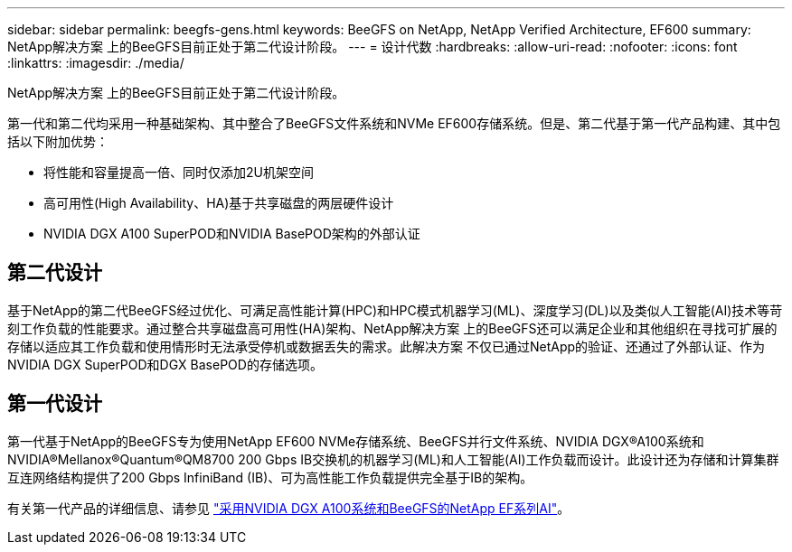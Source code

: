 ---
sidebar: sidebar 
permalink: beegfs-gens.html 
keywords: BeeGFS on NetApp, NetApp Verified Architecture, EF600 
summary: NetApp解决方案 上的BeeGFS目前正处于第二代设计阶段。 
---
= 设计代数
:hardbreaks:
:allow-uri-read: 
:nofooter: 
:icons: font
:linkattrs: 
:imagesdir: ./media/


[role="lead"]
NetApp解决方案 上的BeeGFS目前正处于第二代设计阶段。

第一代和第二代均采用一种基础架构、其中整合了BeeGFS文件系统和NVMe EF600存储系统。但是、第二代基于第一代产品构建、其中包括以下附加优势：

* 将性能和容量提高一倍、同时仅添加2U机架空间
* 高可用性(High Availability、HA)基于共享磁盘的两层硬件设计
* NVIDIA DGX A100 SuperPOD和NVIDIA BasePOD架构的外部认证




== 第二代设计

基于NetApp的第二代BeeGFS经过优化、可满足高性能计算(HPC)和HPC模式机器学习(ML)、深度学习(DL)以及类似人工智能(AI)技术等苛刻工作负载的性能要求。通过整合共享磁盘高可用性(HA)架构、NetApp解决方案 上的BeeGFS还可以满足企业和其他组织在寻找可扩展的存储以适应其工作负载和使用情形时无法承受停机或数据丢失的需求。此解决方案 不仅已通过NetApp的验证、还通过了外部认证、作为NVIDIA DGX SuperPOD和DGX BasePOD的存储选项。



== 第一代设计

第一代基于NetApp的BeeGFS专为使用NetApp EF600 NVMe存储系统、BeeGFS并行文件系统、NVIDIA DGX®A100系统和NVIDIA®Mellanox®Quantum®QM8700 200 Gbps IB交换机的机器学习(ML)和人工智能(AI)工作负载而设计。此设计还为存储和计算集群互连网络结构提供了200 Gbps InfiniBand (IB)、可为高性能工作负载提供完全基于IB的架构。

有关第一代产品的详细信息、请参见 link:https://www.netapp.com/pdf.html?item=/media/25445-nva-1156-design.pdf["采用NVIDIA DGX A100系统和BeeGFS的NetApp EF系列AI"^]。
